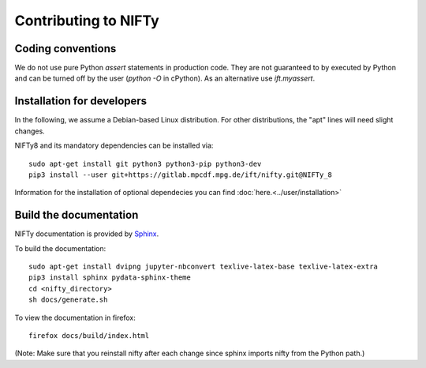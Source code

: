 Contributing to NIFTy
=====================

Coding conventions
------------------

We do not use pure Python `assert` statements in production code. They are not
guaranteed to by executed by Python and can be turned off by the user
(`python -O` in cPython). As an alternative use `ift.myassert`.



Installation for developers
---------------------------


In the following, we assume a Debian-based Linux distribution. For other
distributions, the "apt" lines will need slight changes.

NIFTy8 and its mandatory dependencies can be installed via::

    sudo apt-get install git python3 python3-pip python3-dev
    pip3 install --user git+https://gitlab.mpcdf.mpg.de/ift/nifty.git@NIFTy_8

Information for the installation of optional dependecies you can find :doc:`here.<../user/installation>`

Build the documentation
-----------------------

NIFTy documentation is provided by `Sphinx <https://www.sphinx-doc.org/en/stable/index.html>`_.

To build the documentation::

    sudo apt-get install dvipng jupyter-nbconvert texlive-latex-base texlive-latex-extra
    pip3 install sphinx pydata-sphinx-theme
    cd <nifty_directory>
    sh docs/generate.sh

To view the documentation in firefox::

    firefox docs/build/index.html

(Note: Make sure that you reinstall nifty after each change since sphinx
imports nifty from the Python path.)
